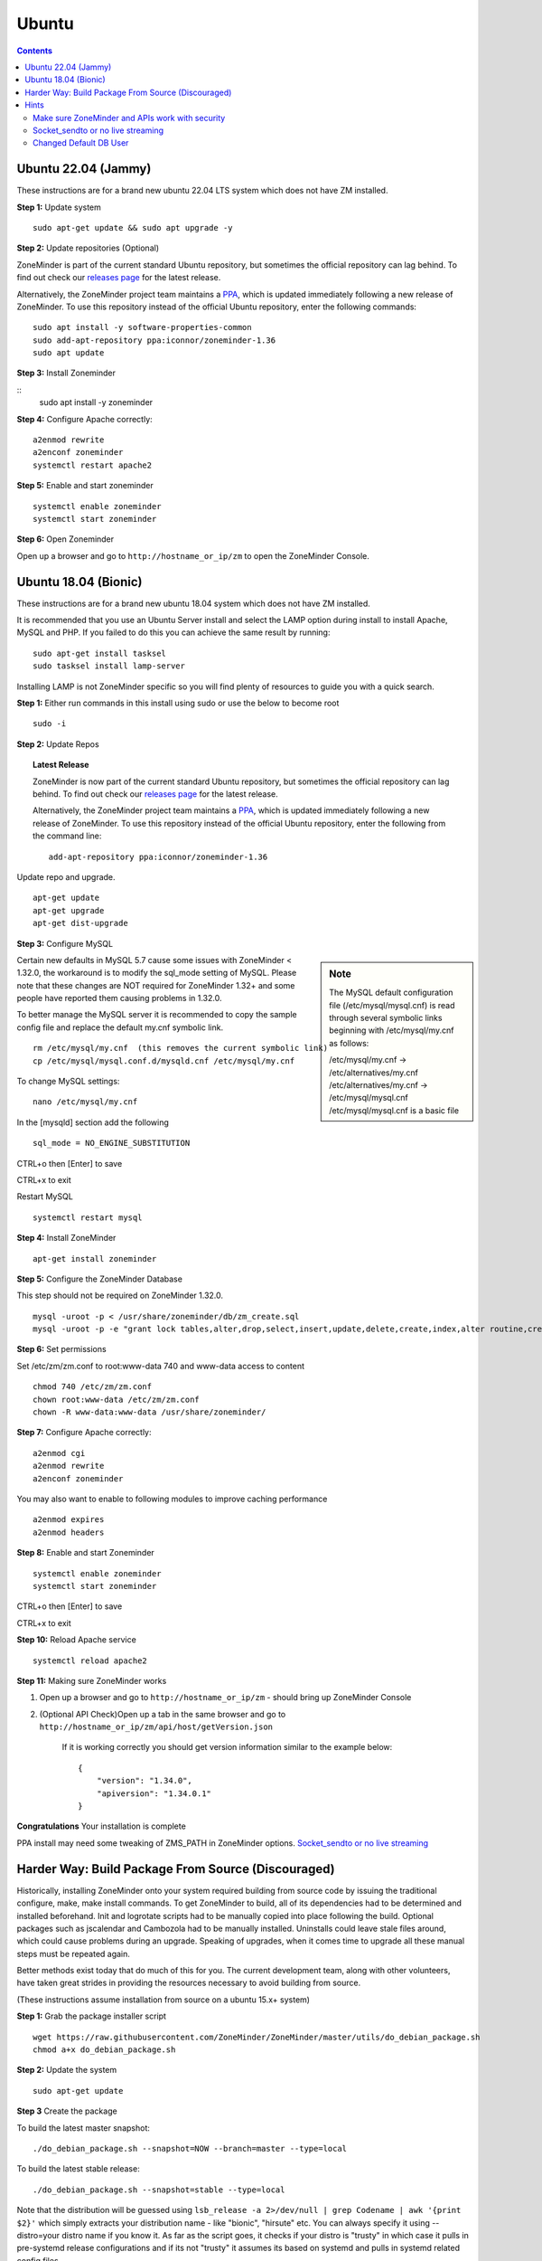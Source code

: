 Ubuntu
======

.. contents::

Ubuntu 22.04 (Jammy)
--------------------
These instructions are for a brand new ubuntu 22.04 LTS system which does not have ZM installed.

**Step 1:** Update system

::

    sudo apt-get update && sudo apt upgrade -y

**Step 2:** Update repositories (Optional)

ZoneMinder is part of the current standard Ubuntu repository, but sometimes the official repository can lag behind.
To find out check our `releases page <https://github.com/ZoneMinder/zoneminder/releases>`_ for the latest release.
    
Alternatively, the ZoneMinder project team maintains a `PPA <https://askubuntu.com/questions/4983/what-are-ppas-and-how-do-i-use-them>`_, which is updated immediately following a new release of ZoneMinder.
To use this repository instead of the official Ubuntu repository, enter the following commands:

::

        sudo apt install -y software-properties-common
        sudo add-apt-repository ppa:iconnor/zoneminder-1.36
        sudo apt update

**Step 3:** Install Zoneminder

::
        sudo apt install -y zoneminder


**Step 4:** Configure Apache correctly:

::
        
        a2enmod rewrite
        a2enconf zoneminder
        systemctl restart apache2


**Step 5:** Enable and start zoneminder

::

        systemctl enable zoneminder
        systemctl start zoneminder

**Step 6:** Open Zoneminder

Open up a browser and go to ``http://hostname_or_ip/zm`` to open the ZoneMinder Console.

Ubuntu 18.04 (Bionic)
---------------------
These instructions are for a brand new ubuntu 18.04 system which does not have ZM
installed.


It is recommended that you use an Ubuntu Server install and select the LAMP option
during install to install Apache, MySQL and PHP. If you failed to do this you can
achieve the same result by running:

::

    sudo apt-get install tasksel
    sudo tasksel install lamp-server

Installing LAMP is not ZoneMinder specific so you will find plenty of resources to 
guide you with a quick search.

**Step 1:** Either run commands in this install using sudo or use the below to become root
::

    sudo -i

**Step 2:** Update Repos

.. topic :: Latest Release

    ZoneMinder is now part of the current standard Ubuntu repository, but
    sometimes the official repository can lag behind. To find out check our
    `releases page <https://github.com/ZoneMinder/zoneminder/releases>`_ for
    the latest release.
    
    Alternatively, the ZoneMinder project team maintains a `PPA <https://askubuntu.com/questions/4983/what-are-ppas-and-how-do-i-use-them>`_, which is updated immediately
    following a new release of ZoneMinder. To use this repository instead of the
    official Ubuntu repository, enter the following from the command line:

    ::

        add-apt-repository ppa:iconnor/zoneminder-1.36

Update repo and upgrade.

::

	apt-get update
        apt-get upgrade
        apt-get dist-upgrade


**Step 3:** Configure MySQL

.. sidebar :: Note

    The MySQL default configuration file (/etc/mysql/mysql.cnf) is read through
    several symbolic links beginning with /etc/mysql/my.cnf as follows:

    | /etc/mysql/my.cnf -> /etc/alternatives/my.cnf
    | /etc/alternatives/my.cnf -> /etc/mysql/mysql.cnf
    | /etc/mysql/mysql.cnf is a basic file

Certain new defaults in MySQL 5.7 cause some issues with ZoneMinder < 1.32.0,
the workaround is to modify the sql_mode setting of MySQL. Please note that these 
changes are NOT required for ZoneMinder 1.32+ and some people have reported them 
causing problems in 1.32.0.

To better manage the MySQL server it is recommended to copy the sample config file and
replace the default my.cnf symbolic link.

::

        rm /etc/mysql/my.cnf  (this removes the current symbolic link)
        cp /etc/mysql/mysql.conf.d/mysqld.cnf /etc/mysql/my.cnf

To change MySQL settings:

::

        nano /etc/mysql/my.cnf

In the [mysqld] section add the following

::

        sql_mode = NO_ENGINE_SUBSTITUTION

CTRL+o then [Enter] to save

CTRL+x to exit

Restart MySQL

::

        systemctl restart mysql


**Step 4:** Install ZoneMinder

::

	apt-get install zoneminder

**Step 5:** Configure the ZoneMinder Database

This step should not be required on ZoneMinder 1.32.0.

::

	mysql -uroot -p < /usr/share/zoneminder/db/zm_create.sql
	mysql -uroot -p -e "grant lock tables,alter,drop,select,insert,update,delete,create,index,alter routine,create routine, trigger,execute,references on zm.* to 'zmuser'@localhost identified by 'zmpass';"


**Step 6:** Set permissions

Set /etc/zm/zm.conf to root:www-data 740 and www-data access to content

::

        chmod 740 /etc/zm/zm.conf
        chown root:www-data /etc/zm/zm.conf
        chown -R www-data:www-data /usr/share/zoneminder/

**Step 7:** Configure Apache correctly:

::

        a2enmod cgi
        a2enmod rewrite
        a2enconf zoneminder

You may also want to enable to following modules to improve caching performance

::

         a2enmod expires
         a2enmod headers

**Step 8:** Enable and start Zoneminder

::

        systemctl enable zoneminder
        systemctl start zoneminder

CTRL+o then [Enter] to save

CTRL+x to exit

**Step 10:** Reload Apache service

::

	systemctl reload apache2

**Step 11:** Making sure ZoneMinder works

1. Open up a browser and go to ``http://hostname_or_ip/zm`` - should bring up ZoneMinder Console

2. (Optional API Check)Open up a tab in the same browser and go to ``http://hostname_or_ip/zm/api/host/getVersion.json``

    If it is working correctly you should get version information similar to the example below:

    ::

            {
                "version": "1.34.0",
                "apiversion": "1.34.0.1"
            }

**Congratulations**  Your installation is complete

PPA install may need some tweaking of ZMS_PATH in ZoneMinder options. `Socket_sendto or no live streaming`_


Harder Way: Build Package From Source (Discouraged)
---------------------------------------------------
Historically, installing ZoneMinder onto your system required building from source code by issuing the traditional configure, make, make install commands. To get ZoneMinder to build, all of its dependencies had to be determined and installed beforehand. Init and logrotate scripts had to be manually copied into place following the build. Optional packages such as jscalendar and Cambozola had to be manually installed. Uninstalls could leave stale files around, which could cause problems during an upgrade. Speaking of upgrades, when it comes time to upgrade all these manual steps must be repeated again.

Better methods exist today that do much of this for you. The current development team, along with other volunteers, have taken great strides in providing the resources necessary to avoid building from source.

(These instructions assume installation from source on a ubuntu 15.x+ system)

**Step 1:** Grab the package installer script

::

	wget https://raw.githubusercontent.com/ZoneMinder/ZoneMinder/master/utils/do_debian_package.sh
	chmod a+x do_debian_package.sh


**Step 2:** Update the system

::

	sudo apt-get update


**Step 3** Create the package

To build the latest master snapshot:

::

	./do_debian_package.sh --snapshot=NOW --branch=master --type=local


To build the latest stable release:

::

	./do_debian_package.sh --snapshot=stable --type=local


Note that the distribution will be guessed using ``lsb_release -a 2>/dev/null | grep Codename | awk '{print $2}'``
which simply extracts your distribution name - like "bionic", "hirsute" etc. You
can always specify it using --distro=your distro name if you know it. As far as the script
goes, it checks if your distro is "trusty" in which case it pulls in pre-systemd
release configurations and if its not "trusty" it assumes its based on systemd
and pulls in systemd related config files.

(At the end the script will ask if you want to retain the checked out version of
ZoneMinder. If you are a developer and are making local changes, make sure you
select "y" so that the next time you do the build process mentioned here, it
keeps your changes. Selecting any other value than "y" or "Y" will delete the
checked out code and only retain the package)

This should now create a bunch of .deb files

**Step 4:** Install the package

::

	sudo gdebi zoneminder_<version>_<arch>.deb
	(example sudo gdebi zoneminder_1.34.0-bionic-2021020801_amd64.deb)


**This will report DB errors - ignore - you need to configure the DB and some other stuff**

**Step 5:** Post install configuration

Now that you have installed from your own package you can resume following the
standard install guide for your version, start at the step after Install Zoneminder.

Hints
-----
Make sure ZoneMinder and APIs work with security
^^^^^^^^^^^^^^^^^^^^^^^^^^^^^^^^^^^^^^^^^^^^^^^^

1. Enable OPT_AUTH in ZoneMinder
2. Log out of ZoneMinder in browser
3. Open a new tab in the *same browser* (important) and go to
   ``http://localhost/zm/api/host/getVersion.json`` - should give you "Unauthorized"
   along with a lot more of text
4. Go to another tab in the SAME BROWSER (important) and log into ZM
5. Repeat step 3 and it should give you the ZM and API version

Socket_sendto or no live streaming
^^^^^^^^^^^^^^^^^^^^^^^^^^^^^^^^^^

After you have setup your camera make sure you can view Monitor streams, if not
check some of the common causes:

* Check Apache cgi module is enabled.
* Check Apache /etc/apache2/conf-enabled/zoneminder.conf ScriptAlias matches PATH_ZMS.

        ScriptAlias **/zm/cgi-bin** /usr/lib/zoneminder/cgi-bin

        From console go to ``Options->Path`` and make sure PATH_ZMS is set to **/zm/cgi-bin/**\ nph-zms.


Changed Default DB User
^^^^^^^^^^^^^^^^^^^^^^^

If you have changed your DB login/password from zmuser/zmpass, you need to
update these values in zm.conf.

1. Edit zm.conf to change ZM_DB_USER and ZM_DB_PASS to the values you used.
